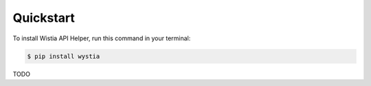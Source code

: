 .. highlight:: shell

==========
Quickstart
==========


To install Wistia API Helper, run this command in your terminal:

.. code-block:: console

    $ pip install wystia

TODO

